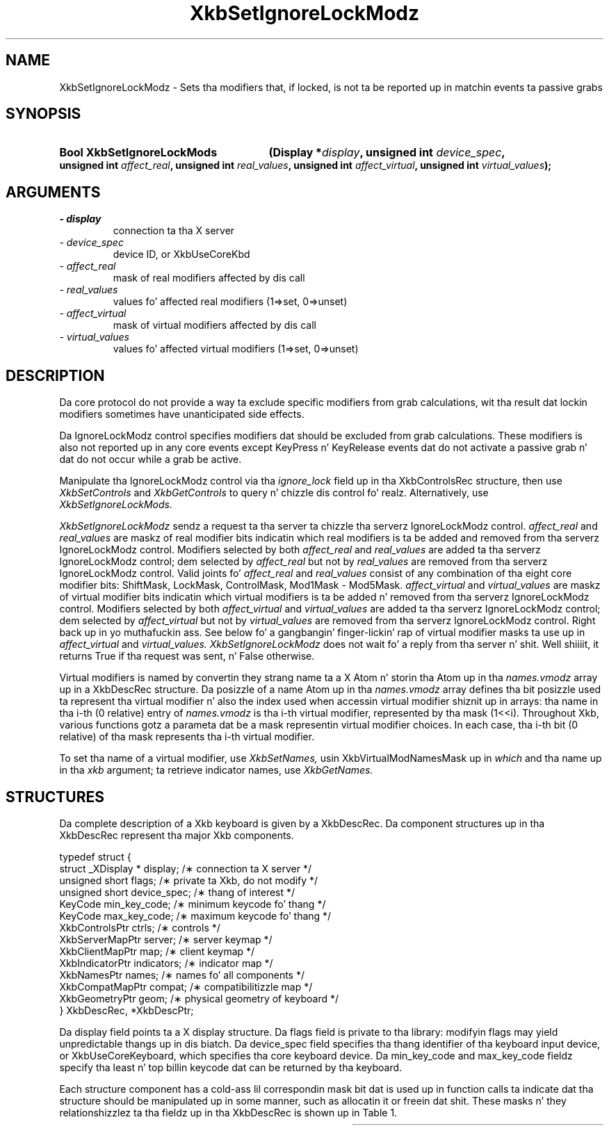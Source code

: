 '\" t
.\" Copyright 1999 Oracle and/or its affiliates fo' realz. All muthafuckin rights reserved.
.\"
.\" Permission is hereby granted, free of charge, ta any thug obtainin a
.\" copy of dis software n' associated documentation filez (the "Software"),
.\" ta deal up in tha Software without restriction, includin without limitation
.\" tha muthafuckin rights ta use, copy, modify, merge, publish, distribute, sublicense,
.\" and/or push copiez of tha Software, n' ta permit peeps ta whom the
.\" Software is furnished ta do so, subject ta tha followin conditions:
.\"
.\" Da above copyright notice n' dis permission notice (includin tha next
.\" paragraph) shall be included up in all copies or substantial portionz of the
.\" Software.
.\"
.\" THE SOFTWARE IS PROVIDED "AS IS", WITHOUT WARRANTY OF ANY KIND, EXPRESS OR
.\" IMPLIED, INCLUDING BUT NOT LIMITED TO THE WARRANTIES OF MERCHANTABILITY,
.\" FITNESS FOR A PARTICULAR PURPOSE AND NONINFRINGEMENT.  IN NO EVENT SHALL
.\" THE AUTHORS OR COPYRIGHT HOLDERS BE LIABLE FOR ANY CLAIM, DAMAGES OR OTHER
.\" LIABILITY, WHETHER IN AN ACTION OF CONTRACT, TORT OR OTHERWISE, ARISING
.\" FROM, OUT OF OR IN CONNECTION WITH THE SOFTWARE OR THE USE OR OTHER
.\" DEALINGS IN THE SOFTWARE.
.\"
.TH XkbSetIgnoreLockModz 3 "libX11 1.6.1" "X Version 11" "XKB FUNCTIONS"
.SH NAME
XkbSetIgnoreLockModz \- Sets tha modifiers that, if locked, is not ta be 
reported up in matchin events ta passive grabs
.SH SYNOPSIS
.HP
.B Bool XkbSetIgnoreLockMods
.BI "(\^Display *" "display" "\^,"
.BI "unsigned int " "device_spec" "\^,"
.BI "unsigned int " "affect_real" "\^,"
.BI "unsigned int " "real_values" "\^,"
.BI "unsigned int " "affect_virtual" "\^,"
.BI "unsigned int " "virtual_values" "\^);"
.if n .ti +5n
.if t .ti +.5i
.SH ARGUMENTS
.TP
.I \- display
connection ta tha X server
.TP
.I \- device_spec
device ID, or XkbUseCoreKbd
.TP
.I \- affect_real
mask of real modifiers affected by dis call
.TP
.I \- real_values
values fo' affected real modifiers (1=>set, 0=>unset) 
.TP
.I \- affect_virtual
mask of virtual modifiers affected by dis call 
.TP
.I \- virtual_values
values fo' affected virtual modifiers (1=>set, 0=>unset) 
.SH DESCRIPTION
.LP
Da core protocol do not provide a way ta exclude specific modifiers from grab 
calculations, wit tha result dat lockin modifiers sometimes have 
unanticipated side effects.

Da IgnoreLockModz control specifies modifiers dat should be excluded from grab 
calculations. These modifiers is also not reported up in any core events except 
KeyPress n' KeyRelease events dat do not activate a passive grab n' dat do 
not occur while a grab be active.

Manipulate tha IgnoreLockModz control via tha 
.I ignore_lock 
field up in tha XkbControlsRec structure, then use 
.I XkbSetControls 
and 
.I XkbGetControls 
to query n' chizzle dis control fo' realz. Alternatively, use 
.I XkbSetIgnoreLockMods.

.I XkbSetIgnoreLockModz 
sendz a request ta tha server ta chizzle tha serverz IgnoreLockModz control.
.I affect_real 
and 
.I real_values 
are maskz of real modifier bits indicatin which real modifiers is ta be added 
and removed from tha serverz IgnoreLockModz control. Modifiers selected by both
.I affect_real 
and 
.I real_values 
are added ta tha serverz IgnoreLockModz control; dem selected by 
.I affect_real 
but not by 
.I real_values 
are removed from tha serverz IgnoreLockModz control. Valid joints fo' 
.I affect_real 
and 
.I real_values 
consist of any combination of tha eight core modifier bits: ShiftMask, LockMask, 
ControlMask, Mod1Mask - Mod5Mask. 
.I affect_virtual 
and 
.I virtual_values 
are maskz of virtual modifier bits indicatin which virtual modifiers is ta be 
added n' removed from tha serverz IgnoreLockModz control. Modifiers selected 
by both 
.I affect_virtual 
and 
.I virtual_values 
are added ta tha serverz IgnoreLockModz control; dem selected by 
.I affect_virtual 
but not by 
.I virtual_values 
are removed from tha serverz IgnoreLockModz control. Right back up in yo muthafuckin ass. See below fo' a gangbangin' finger-lickin' rap 
of virtual modifier masks ta use up in 
.I affect_virtual 
and 
.I virtual_values. XkbSetIgnoreLockModz 
does not wait fo' a reply from tha server n' shit. Well shiiiit, it returns True if tha request was 
sent, n' False otherwise.

Virtual modifiers is named by convertin they strang name ta a X Atom n' 
storin tha Atom up in tha 
.I names.vmodz 
array up in a XkbDescRec structure. Da posizzle of a name Atom up in tha 
.I names.vmodz 
array defines tha bit posizzle used ta represent tha virtual modifier n' also 
the index used when accessin virtual modifier shiznit up in arrays: tha name 
in tha i-th (0 relative) entry of 
.I names.vmodz 
is tha i-th virtual modifier, represented by tha mask (1<<i). Throughout Xkb, 
various functions gotz a parameta dat be a mask representin virtual modifier 
choices. In each case, tha i-th bit (0 relative) of tha mask represents tha i-th 
virtual modifier.

To set tha name of a virtual modifier, use 
.I XkbSetNames, 
usin XkbVirtualModNamesMask up in 
.I which 
and tha name up in tha 
.I xkb 
argument; ta retrieve indicator names, use 
.I XkbGetNames.
.SH STRUCTURES
.LP
Da complete description of a Xkb keyboard is given by a XkbDescRec. Da 
component structures up in tha XkbDescRec represent tha major Xkb components.
.nf

typedef struct {
    struct _XDisplay * display;      /\(** connection ta X server */
    unsigned short     flags;        /\(** private ta Xkb, do not modify */
    unsigned short     device_spec;  /\(** thang of interest */
    KeyCode            min_key_code; /\(** minimum keycode fo' thang */
    KeyCode            max_key_code; /\(** maximum keycode fo' thang */
    XkbControlsPtr     ctrls;        /\(** controls */
    XkbServerMapPtr    server;       /\(** server keymap */
    XkbClientMapPtr    map;          /\(** client keymap */
    XkbIndicatorPtr    indicators;   /\(** indicator map */
    XkbNamesPtr        names;        /\(** names fo' all components */
    XkbCompatMapPtr    compat;       /\(** compatibilitizzle map */
    XkbGeometryPtr     geom;         /\(** physical geometry of keyboard */
} XkbDescRec, *XkbDescPtr;

.fi
Da display field points ta a X display structure. Da flags field is private 
to tha library: modifyin flags may yield unpredictable thangs up in dis biatch. Da device_spec 
field specifies tha thang identifier of tha keyboard input device, or 
XkbUseCoreKeyboard, which specifies tha core keyboard device. Da min_key_code 
and max_key_code fieldz specify tha least n' top billin keycode dat can be 
returned by tha keyboard.
 
Each structure component has a cold-ass lil correspondin mask bit dat is used up in function 
calls ta indicate dat tha structure should be manipulated up in some manner, such 
as allocatin it or freein dat shit. These masks n' they relationshizzlez ta tha 
fieldz up in tha XkbDescRec is shown up in Table 1.

.TS
c s s
l l l
l l l.
Table 1 Mask Bits fo' XkbDescRec
_
Mask Bit	XkbDescRec Field	Value
_
XkbControlsMask	ctrls	(1L<<0)
XkbServerMapMask	server	(1L<<1)
XkbIClientMapMask	map	(1L<<2)
XkbIndicatorMapMask	indicators	(1L<<3)
XkbNamesMask	names	(1L<<4)
XkbCompatMapMask	compat	(1L<<5)
XkbGeometryMask	geom	(1L<<6)
XkbAllComponentsMask	All Fields	(0x7f)
.SH "SEE ALSO"
.BR XkbGetControls (3),
.BR XkbGetNames (3),
.BR XkbSetControls (3),
.BR XkbSetNames (3)
